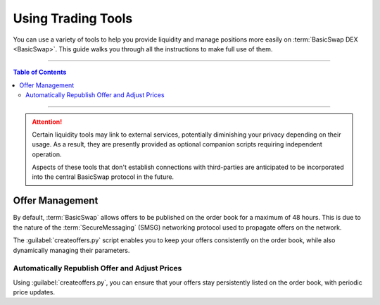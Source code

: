 ===================
Using Trading Tools
===================

.. title::
   BasicSwap DEX Liquidity Tools Guide
   
.. meta::
   :description lang=en: Learn how to use the liquidity tools available for the BasicSwap DEX
   :keywords lang=en: Particl, DEX, Trading, Exchange, Buy Crypto, Sell Crypto, Installation, Quickstart, Blockchain, liquidity, Privacy, E-Commerce, multi-vendor marketplace, online marketplace

You can use a variety of tools to help you provide liquidity and manage positions more easily on :term:`BasicSwap DEX <BasicSwap>`. This guide walks you through all the instructions to make full use of them.

----

.. contents:: Table of Contents
   :local:
   :backlinks: none
   :depth: 2

----

.. attention::

     Certain liquidity tools may link to external services, potentially diminishing your privacy depending on their usage. As a result, they are presently provided as optional companion scripts requiring independent operation. 

     Aspects of these tools that don't establish connections with third-parties are anticipated to be incorporated into the central BasicSwap protocol in the future.

Offer Management
================

By default, :term:`BasicSwap` allows offers to be published on the order book for a maximum of 48 hours. This is due to the nature of the :term:`SecureMessaging` (SMSG) networking protocol used to propagate offers on the network.

The :guilabel:`createoffers.py` script enables you to keep your offers consistently on the order book, while also dynamically managing their parameters.

Automatically Republish Offer and Adjust Prices
^^^^^^^^^^^^^^^^^^^^^^^^^^^^^^^^^^^^^^^^^^^^^^^

Using :guilabel:`createoffers.py`, you can ensure that your offers stay persistently listed on the order book, with periodic price updates.

.. rst-class:: bignums

     #. Navigate to your /docker folder and make sure that your BasicSwap instance is :doc:`up-to-date <../basicswap-guides/basicswapguides_installation>`.

     	.. code-block:: bash

             git pull
             docker-compose build

     #. Navigate to your :guilabel:`/scripts` folder.

     #. Enable the script's configuration file by renaming it :guilabel:`createoffers.json`.

     	.. code-block:: bash

             cp template_createoffers.json createoffers.json

     #. Open the :guilabel:`createoffers.json` file in a text editor.

     	.. code-block:: bash

             nano createoffers.json

     #. Edit the file and set the correct parameters by modifying the following values to your preferences.

        	* :guilabel:`coin_from`: The coin you want to send. 
		
		* :guilabel:`coin_to`: The coin you want to receive in exchange of your :guilabel:`coin_from`.
		
		* :guilabel:`amount`: The number of :guilabel:`coin_from` coins you want to offer on the books.
		
		* :guilabel:`minrate`: This refers to the lowest acceptable rate under which the script should not consider an offer. Note that this isn't the effective exchange rate, but merely the absolute minimum rate you deem acceptable. The script will refrain from publishing offers on the books that fall below this value, thereby offering protection against sudden and unexpected liquidity spikes.
		
		* :guilabel:`ratetweakpercent`: This parameter specifies the percentage above or below the current market price (as reported by CoinGecko's API) at which you want to list your orders. For instance, if you set this to a value of 5, your offers will be listed at 5% above the market reported price. This feature automates the process of listing profitable offers on the order book.
		
		* :guilabel:`amount_variable`: Either :guilabel:`True` or :guilabel:`False`, determines whether you permit your offer to be partially fulfilled. For example, if you enable this option (set it to :guilabel:`True`), someone could fulfill just 25 PART of your 100 PART offer instead of the entire amount.
		
		* :guilabel:`address`: This refers to your swap identity or swap address. You have the option to specify one (this would be a Particl address from your BasicSwap Particl wallet), or if you prefer, you can set this to -1, which will prompt the system to generate a new random address each time your offer is updated.
		
		* :guilabel:`name`: The name of your offer. Keep it as `offer 0`, `offer 1`, and so on.
		
		* :guilabel:`min_coin_from_amt`: This refers to the smallest amount of coins a bid must request for the script to automatically accept the offer. Remember that each transaction incurs on-chain transaction fees. Thus, it may be beneficial to set this value higher than the current on-chain fees.
		
		* :guilabel:`offer_valid_seconds`: This parameter determines the duration (in seconds) for which your offer will remain on the books. After this time has elapsed, your offer will be re-published with a price adjustment, provided the script is still in operation. For instance, setting it to :guilabel:3600 will prompt the script to re-publish your offer every hour with a revised price (current market price + :guilabel:ratetweakpercent). This parameter can be set universally instead of on a per-order basis.

		* :guilabel:`swap_type`: The script defaults to publishing offers using the more private :guilabel:`adaptor_sig` swap type, which requires the offering blockchain to contain a transaction malleability fix (i.e., Segwit). If that's not the case for your offer, you'll need to change this to * :guilabel:`secret_hash`. 

     	To save changes, press :kbd:`CTRL` + :kbd:`X`, then :kbd:`Y` + :kbd:`ENTER`.

     #. With BasicSwap running in the background, start the python script.

     	.. code-block:: bash

             python createoffers.py

        .. note::

		     The script needs to run continuously to be effective. Closing the terminal tab that runs it will terminate it. For this reason, we recommend executing the script using `Byobu <https://www.digitalocean.com/community/tutorials/how-to-install-and-use-byobu-for-terminal-management-on-ubuntu-16-04?>`_ or `screen <https://linuxize.com/post/how-to-use-linux-screen/>`_.